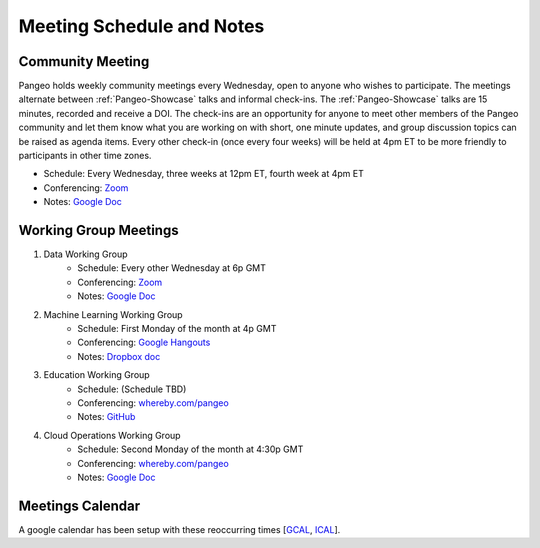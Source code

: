 .. _meeting-notes:

Meeting Schedule and Notes
==========================

Community Meeting
------------------------

Pangeo holds weekly community meetings every Wednesday, open to anyone who wishes to participate. 
The meetings alternate between :ref:`Pangeo-Showcase` talks and informal check-ins.  
The :ref:`Pangeo-Showcase` talks are 15 minutes, recorded and receive a DOI.  
The check-ins are an opportunity for anyone to meet other members of the Pangeo community and let them know what 
you are working on with short, one minute updates, and group discussion topics can be raised as agenda items.  
Every other check-in (once every four weeks) will be held at 4pm ET to be more friendly to participants in other time zones.  

* Schedule: Every Wednesday, three weeks at 12pm ET, fourth week at 4pm ET
* Conferencing: `Zoom <https://columbiauniversity.zoom.us/j/953527251>`_
* Notes:  `Google Doc <https://docs.google.com/document/d/e/2PACX-1vRerhoxG-wOvh-wQTj7F8HPYve75l8pAtL-tgtzY_3YLqVUsaMSEgE4K70HgMt5S91FMwSu8EIizewy/pub>`_

Working Group Meetings
----------------------

1. Data Working Group
    * Schedule: Every other Wednesday at 6p GMT
    * Conferencing: `Zoom <https://zoom.us/j/5944845886>`_
    * Notes: `Google Doc <https://docs.google.com/document/d/e/2PACX-1vTP1iV4YJcHznwcfUwlLoEDVPdgtD9iAXql73vn4uAotOQMVh9R8vTIKxPHnvnrijX1C24T5aJJZ95x/pub>`_
2. Machine Learning Working Group
    * Schedule: First Monday of the month at 4p GMT
    * Conferencing:  `Google Hangouts <https://meet.google.com/ubc-tgak-ugg>`_
    * Notes: `Dropbox doc <https://paper.dropbox.com/doc/Meeting-notes-Machine-Learning-WG--AmU~wZXwdbpTZi8rQsJQH9_sAg-9UUgyywF9jmIMXXbmZTyJ>`__
3. Education Working Group 
    * Schedule: (Schedule TBD)
    * Conferencing: `whereby.com/pangeo <https://whereby.com/pangeo>`_
    * Notes: `GitHub <https://github.com/pangeo-data/education-material>`__
4. Cloud Operations Working Group
    * Schedule: Second Monday of the month at 4:30p GMT
    * Conferencing: `whereby.com/pangeo <https://whereby.com/pangeo>`_
    * Notes: `Google Doc <https://docs.google.com/document/d/1I-2VNNHoAjjeYvlCezQhFLmiu2OevqGDS5nUAP-6Hfw/edit?usp=sharing>`__
    
Meetings Calendar
----------------

A google calendar has been setup with these reoccurring times [GCAL_, ICAL_].

.. _GCAL: https://calendar.google.com/calendar/embed?src=ucar.edu_c23ln4014khs3f65o93vqv5kqc%40group.calendar.google.com&ctz=America%2FLos_Angeles
.. _ICAL: https://calendar.google.com/calendar/ical/ucar.edu_c23ln4014khs3f65o93vqv5kqc%40group.calendar.google.com/public/basic.ics

.. raw:: html

    <iframe src="https://calendar.google.com/calendar/b/1/embed?title=Upcoming%20Pangeo%20Meetings&amp;showPrint=0&amp;showTabs=0&amp;showCalendars=0&amp;mode=AGENDA&amp;height=300&amp;wkst=1&amp;bgcolor=%23FFFFFF&amp;src=ucar.edu_c23ln4014khs3f65o93vqv5kqc%40group.calendar.google.com&amp;color=%23711616&amp;ctz=America%2FLos_Angeles" style="border-width:0" width="800" height="300" frameborder="0" scrolling="no"></iframe>
